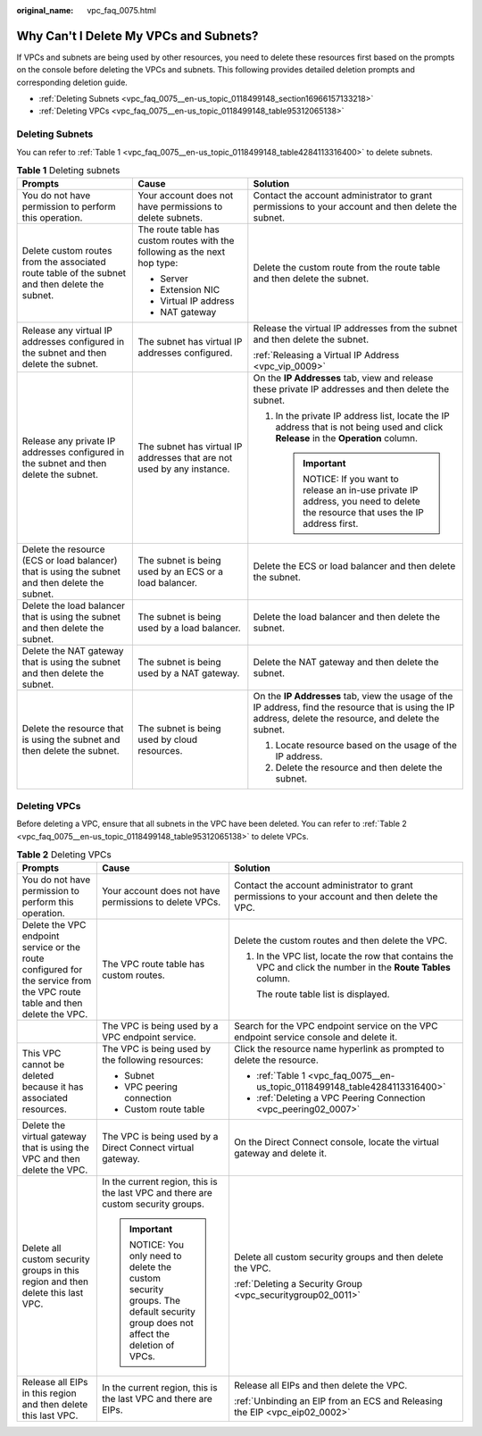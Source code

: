 :original_name: vpc_faq_0075.html

.. _vpc_faq_0075:

Why Can't I Delete My VPCs and Subnets?
=======================================

If VPCs and subnets are being used by other resources, you need to delete these resources first based on the prompts on the console before deleting the VPCs and subnets. This following provides detailed deletion prompts and corresponding deletion guide.

-  :ref:`Deleting Subnets <vpc_faq_0075__en-us_topic_0118499148_section16966157133218>`
-  :ref:`Deleting VPCs <vpc_faq_0075__en-us_topic_0118499148_table95312065138>`

.. _vpc_faq_0075__en-us_topic_0118499148_section16966157133218:

Deleting Subnets
----------------

You can refer to :ref:`Table 1 <vpc_faq_0075__en-us_topic_0118499148_table4284113316400>` to delete subnets.

.. _vpc_faq_0075__en-us_topic_0118499148_table4284113316400:

.. table:: **Table 1** Deleting subnets

   +-------------------------------------------------------------------------------------------------+----------------------------------------------------------------------------+------------------------------------------------------------------------------------------------------------------------------------------------------------+
   | Prompts                                                                                         | Cause                                                                      | Solution                                                                                                                                                   |
   +=================================================================================================+============================================================================+============================================================================================================================================================+
   | You do not have permission to perform this operation.                                           | Your account does not have permissions to delete subnets.                  | Contact the account administrator to grant permissions to your account and then delete the subnet.                                                         |
   +-------------------------------------------------------------------------------------------------+----------------------------------------------------------------------------+------------------------------------------------------------------------------------------------------------------------------------------------------------+
   | Delete custom routes from the associated route table of the subnet and then delete the subnet.  | The route table has custom routes with the following as the next hop type: | Delete the custom route from the route table and then delete the subnet.                                                                                   |
   |                                                                                                 |                                                                            |                                                                                                                                                            |
   |                                                                                                 | -  Server                                                                  |                                                                                                                                                            |
   |                                                                                                 | -  Extension NIC                                                           |                                                                                                                                                            |
   |                                                                                                 | -  Virtual IP address                                                      |                                                                                                                                                            |
   |                                                                                                 | -  NAT gateway                                                             |                                                                                                                                                            |
   +-------------------------------------------------------------------------------------------------+----------------------------------------------------------------------------+------------------------------------------------------------------------------------------------------------------------------------------------------------+
   | Release any virtual IP addresses configured in the subnet and then delete the subnet.           | The subnet has virtual IP addresses configured.                            | Release the virtual IP addresses from the subnet and then delete the subnet.                                                                               |
   |                                                                                                 |                                                                            |                                                                                                                                                            |
   |                                                                                                 |                                                                            | :ref:`Releasing a Virtual IP Address <vpc_vip_0009>`                                                                                                       |
   +-------------------------------------------------------------------------------------------------+----------------------------------------------------------------------------+------------------------------------------------------------------------------------------------------------------------------------------------------------+
   | Release any private IP addresses configured in the subnet and then delete the subnet.           | The subnet has virtual IP addresses that are not used by any instance.     | On the **IP Addresses** tab, view and release these private IP addresses and then delete the subnet.                                                       |
   |                                                                                                 |                                                                            |                                                                                                                                                            |
   |                                                                                                 |                                                                            | #. In the private IP address list, locate the IP address that is not being used and click **Release** in the **Operation** column.                         |
   |                                                                                                 |                                                                            |                                                                                                                                                            |
   |                                                                                                 |                                                                            |    .. important::                                                                                                                                          |
   |                                                                                                 |                                                                            |                                                                                                                                                            |
   |                                                                                                 |                                                                            |       NOTICE:                                                                                                                                              |
   |                                                                                                 |                                                                            |       If you want to release an in-use private IP address, you need to delete the resource that uses the IP address first.                                 |
   +-------------------------------------------------------------------------------------------------+----------------------------------------------------------------------------+------------------------------------------------------------------------------------------------------------------------------------------------------------+
   | Delete the resource (ECS or load balancer) that is using the subnet and then delete the subnet. | The subnet is being used by an ECS or a load balancer.                     | Delete the ECS or load balancer and then delete the subnet.                                                                                                |
   +-------------------------------------------------------------------------------------------------+----------------------------------------------------------------------------+------------------------------------------------------------------------------------------------------------------------------------------------------------+
   | Delete the load balancer that is using the subnet and then delete the subnet.                   | The subnet is being used by a load balancer.                               | Delete the load balancer and then delete the subnet.                                                                                                       |
   +-------------------------------------------------------------------------------------------------+----------------------------------------------------------------------------+------------------------------------------------------------------------------------------------------------------------------------------------------------+
   | Delete the NAT gateway that is using the subnet and then delete the subnet.                     | The subnet is being used by a NAT gateway.                                 | Delete the NAT gateway and then delete the subnet.                                                                                                         |
   +-------------------------------------------------------------------------------------------------+----------------------------------------------------------------------------+------------------------------------------------------------------------------------------------------------------------------------------------------------+
   | Delete the resource that is using the subnet and then delete the subnet.                        | The subnet is being used by cloud resources.                               | On the **IP Addresses** tab, view the usage of the IP address, find the resource that is using the IP address, delete the resource, and delete the subnet. |
   |                                                                                                 |                                                                            |                                                                                                                                                            |
   |                                                                                                 |                                                                            | #. Locate resource based on the usage of the IP address.                                                                                                   |
   |                                                                                                 |                                                                            | #. Delete the resource and then delete the subnet.                                                                                                         |
   +-------------------------------------------------------------------------------------------------+----------------------------------------------------------------------------+------------------------------------------------------------------------------------------------------------------------------------------------------------+

Deleting VPCs
-------------

Before deleting a VPC, ensure that all subnets in the VPC have been deleted. You can refer to :ref:`Table 2 <vpc_faq_0075__en-us_topic_0118499148_table95312065138>` to delete VPCs.

.. _vpc_faq_0075__en-us_topic_0118499148_table95312065138:

.. table:: **Table 2** Deleting VPCs

   +---------------------------------------------------------------------------------------------------------------------------+-------------------------------------------------------------------------------------------------------------------------+---------------------------------------------------------------------------------------------------------------+
   | Prompts                                                                                                                   | Cause                                                                                                                   | Solution                                                                                                      |
   +===========================================================================================================================+=========================================================================================================================+===============================================================================================================+
   | You do not have permission to perform this operation.                                                                     | Your account does not have permissions to delete VPCs.                                                                  | Contact the account administrator to grant permissions to your account and then delete the VPC.               |
   +---------------------------------------------------------------------------------------------------------------------------+-------------------------------------------------------------------------------------------------------------------------+---------------------------------------------------------------------------------------------------------------+
   | Delete the VPC endpoint service or the route configured for the service from the VPC route table and then delete the VPC. | The VPC route table has custom routes.                                                                                  | Delete the custom routes and then delete the VPC.                                                             |
   |                                                                                                                           |                                                                                                                         |                                                                                                               |
   |                                                                                                                           |                                                                                                                         | #. In the VPC list, locate the row that contains the VPC and click the number in the **Route Tables** column. |
   |                                                                                                                           |                                                                                                                         |                                                                                                               |
   |                                                                                                                           |                                                                                                                         |    The route table list is displayed.                                                                         |
   +---------------------------------------------------------------------------------------------------------------------------+-------------------------------------------------------------------------------------------------------------------------+---------------------------------------------------------------------------------------------------------------+
   |                                                                                                                           | The VPC is being used by a VPC endpoint service.                                                                        | Search for the VPC endpoint service on the VPC endpoint service console and delete it.                        |
   +---------------------------------------------------------------------------------------------------------------------------+-------------------------------------------------------------------------------------------------------------------------+---------------------------------------------------------------------------------------------------------------+
   | This VPC cannot be deleted because it has associated resources.                                                           | The VPC is being used by the following resources:                                                                       | Click the resource name hyperlink as prompted to delete the resource.                                         |
   |                                                                                                                           |                                                                                                                         |                                                                                                               |
   |                                                                                                                           | -  Subnet                                                                                                               | -  :ref:`Table 1 <vpc_faq_0075__en-us_topic_0118499148_table4284113316400>`                                   |
   |                                                                                                                           | -  VPC peering connection                                                                                               | -  :ref:`Deleting a VPC Peering Connection <vpc_peering02_0007>`                                              |
   |                                                                                                                           | -  Custom route table                                                                                                   |                                                                                                               |
   +---------------------------------------------------------------------------------------------------------------------------+-------------------------------------------------------------------------------------------------------------------------+---------------------------------------------------------------------------------------------------------------+
   | Delete the virtual gateway that is using the VPC and then delete the VPC.                                                 | The VPC is being used by a Direct Connect virtual gateway.                                                              | On the Direct Connect console, locate the virtual gateway and delete it.                                      |
   +---------------------------------------------------------------------------------------------------------------------------+-------------------------------------------------------------------------------------------------------------------------+---------------------------------------------------------------------------------------------------------------+
   | Delete all custom security groups in this region and then delete this last VPC.                                           | In the current region, this is the last VPC and there are custom security groups.                                       | Delete all custom security groups and then delete the VPC.                                                    |
   |                                                                                                                           |                                                                                                                         |                                                                                                               |
   |                                                                                                                           | .. important::                                                                                                          | :ref:`Deleting a Security Group <vpc_securitygroup02_0011>`                                                   |
   |                                                                                                                           |                                                                                                                         |                                                                                                               |
   |                                                                                                                           |    NOTICE:                                                                                                              |                                                                                                               |
   |                                                                                                                           |    You only need to delete the custom security groups. The default security group does not affect the deletion of VPCs. |                                                                                                               |
   +---------------------------------------------------------------------------------------------------------------------------+-------------------------------------------------------------------------------------------------------------------------+---------------------------------------------------------------------------------------------------------------+
   | Release all EIPs in this region and then delete this last VPC.                                                            | In the current region, this is the last VPC and there are EIPs.                                                         | Release all EIPs and then delete the VPC.                                                                     |
   |                                                                                                                           |                                                                                                                         |                                                                                                               |
   |                                                                                                                           |                                                                                                                         | :ref:`Unbinding an EIP from an ECS and Releasing the EIP <vpc_eip02_0002>`                                    |
   +---------------------------------------------------------------------------------------------------------------------------+-------------------------------------------------------------------------------------------------------------------------+---------------------------------------------------------------------------------------------------------------+
